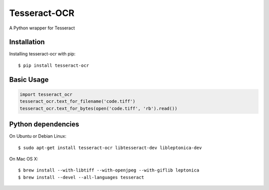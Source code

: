 Tesseract-OCR
=============

A Python wrapper for Tesseract

Installation
------------

Installing tesseract-ocr with pip::

    $ pip install tesseract-ocr

Basic Usage
-----------

.. code:: python

    import tesseract_ocr
    tesseract_ocr.text_for_filename('code.tiff')
    tesseract_ocr.text_for_bytes(open('code.tiff', 'rb').read())

Python dependencies
-------------------

On Ubuntu or Debian Linux::

    $ sudo apt-get install tesseract-ocr libtesseract-dev libleptonica-dev

On Mac OS X::

    $ brew install --with-libtiff --with-openjpeg --with-giflib leptonica
    $ brew install --devel --all-languages tesseract

